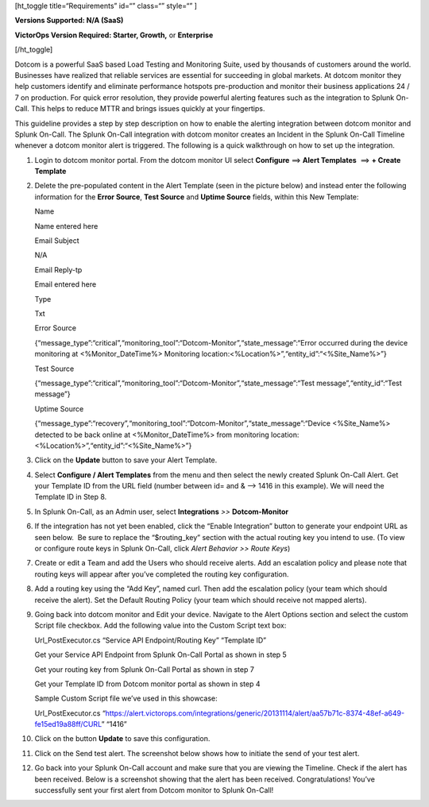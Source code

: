 [ht_toggle title=“Requirements” id=“” class=“” style=“” ]

**Versions Supported: N/A (SaaS)**

**VictorOps Version Required: Starter, Growth,** or **Enterprise**

[/ht_toggle]

Dotcom is a powerful SaaS based Load Testing and Monitoring Suite, used
by thousands of customers around the world. Businesses have realized
that reliable services are essential for succeeding in global markets.
At dotcom monitor they help customers identify and eliminate performance
hotspots pre-production and monitor their business applications 24 / 7
on production. For quick error resolution, they provide powerful
alerting features such as the integration to Splunk On-Call. This helps
to reduce MTTR and brings issues quickly at your fingertips.

This guideline provides a step by step description on how to enable the
alerting integration between dotcom monitor and Splunk On-Call. The
Splunk On-Call integration with dotcom monitor creates an Incident in
the Splunk On-Call Timeline whenever a dotcom monitor alert is
triggered. The following is a quick walkthrough on how to set up the
integration.

 

1.  Login to dotcom monitor portal. From the dotcom monitor UI select
    **Configure** ==> **Alert Templates**  ==> **+ Create
    Template**\ |image1|\ |image2|

2.  Delete the pre-populated content in the Alert Template (seen in the
    picture below) and instead enter the following information for the
    **Error Source**, **Test Source** and **Uptime Source** fields,
    within this New Template:

    .. raw:: html

       <table class="api-fields">

    .. raw:: html

       <tbody>

    .. raw:: html

       <tr>

    .. raw:: html

       <td colspan="1" rowspan="1">

    Name

    .. raw:: html

       </td>

    .. raw:: html

       <td colspan="1" rowspan="1">

    Name entered here

    .. raw:: html

       </td>

    .. raw:: html

       </tr>

    .. raw:: html

       <tr>

    .. raw:: html

       <td colspan="1" rowspan="1">

    Email Subject

    .. raw:: html

       </td>

    .. raw:: html

       <td colspan="1" rowspan="1">

    N/A

    .. raw:: html

       </td>

    .. raw:: html

       </tr>

    .. raw:: html

       <tr>

    .. raw:: html

       <td colspan="1" rowspan="1">

    Email Reply-tp

    .. raw:: html

       </td>

    .. raw:: html

       <td colspan="1" rowspan="1">

    Email entered here

    .. raw:: html

       </td>

    .. raw:: html

       </tr>

    .. raw:: html

       <tr>

    .. raw:: html

       <td colspan="1" rowspan="1">

    Type

    .. raw:: html

       </td>

    .. raw:: html

       <td colspan="1" rowspan="1">

    Txt

    .. raw:: html

       </td>

    .. raw:: html

       </tr>

    .. raw:: html

       <tr>

    .. raw:: html

       <td colspan="1" rowspan="1">

    Error Source

    .. raw:: html

       </td>

    .. raw:: html

       <td colspan="1" rowspan="1">

    {“message_type”:“critical”,“monitoring_tool”:“Dotcom-Monitor”,“state_message”:“Error
    occurred during the device monitoring at <%Monitor_DateTime%>
    Monitoring location:<%Location%>”,“entity_id”:“<%Site_Name%>”}

    .. raw:: html

       </td>

    .. raw:: html

       </tr>

    .. raw:: html

       <tr>

    .. raw:: html

       <td colspan="1" rowspan="1">

    Test Source

    .. raw:: html

       </td>

    .. raw:: html

       <td colspan="1" rowspan="1">

    {“message_type”:“critical”,“monitoring_tool”:“Dotcom-Monitor”,“state_message”:“Test
    message”,“entity_id”:“Test message”}

    .. raw:: html

       </td>

    .. raw:: html

       </tr>

    .. raw:: html

       <tr>

    .. raw:: html

       <td colspan="1" rowspan="1">

    Uptime Source

    .. raw:: html

       </td>

    .. raw:: html

       <td colspan="1" rowspan="1">

    {“message_type”:“recovery”,“monitoring_tool”:“Dotcom-Monitor”,“state_message”:“Device
    <%Site_Name%> detected to be back online at <%Monitor_DateTime%>
    from monitoring location: <%Location%>”,“entity_id”:“<%Site_Name%>”}

    .. raw:: html

       </td>

    .. raw:: html

       </tr>

    .. raw:: html

       </tbody>

    .. raw:: html

       </table>

    .. image:: images/DM-3-final-1.png

3.  Click on the **Update** button to save your Alert Template.

4.  Select **Configure / Alert Templates** from the menu and then select
    the newly created Splunk On-Call Alert. Get your Template ID from
    the URL field (number between id= and & –> 1416 in this example). We
    will need the Template ID in Step 8.\ |image3|

5.  In Splunk On-Call, as an Admin user, select **Integrations** *>>*
    **Dotcom-Monitor**

6.  If the integration has not yet been enabled, click the “Enable
    Integration” button to generate your endpoint URL as seen below.  Be
    sure to replace the “$routing_key” section with the actual routing
    key you intend to use. (To view or configure route keys in Splunk
    On-Call, click *Alert Behavior >> Route Keys*)\ |image4|

7.  Create or edit a Team and add the Users who should receive alerts.
    Add an escalation policy and please note that routing keys will
    appear after you’ve completed the routing key
    configuration.\ |image5|

8.  Add a routing key using the “Add Key”, named curl. Then add the
    escalation policy (your team which should receive the alert). Set
    the Default Routing Policy (your team which should receive not
    mapped alerts).\ |image6|

9.  Going back into dotcom monitor and Edit your device. Navigate to the
    Alert Options section and select the custom Script file checkbox.
    Add the following value into the Custom Script text box:

    .. raw:: html

       <table>

    .. raw:: html

       <tbody>

    .. raw:: html

       <tr>

    .. raw:: html

       <td class="s27">

    .. container::

       .. container::

       Url_PostExecutor.cs “Service API Endpoint/Routing Key” “Template
       ID”

       .. container::

    .. raw:: html

       </td>

    .. raw:: html

       </tr>

    .. raw:: html

       </tbody>

    .. raw:: html

       </table>

    Get your Service API Endpoint from Splunk On-Call Portal as shown in
    step 5

    Get your routing key from Splunk On-Call Portal as shown in step 7

    Get your Template ID from Dotcom monitor portal as shown in step 4

    .. raw:: html

       <table>

    .. raw:: html

       <tbody>

    .. raw:: html

       <tr>

    .. raw:: html

       <td>

    .. container::

    .. container::

       .. raw:: html

          <p class="p1">

       Sample Custom Script file we’ve used in this showcase:

       .. raw:: html

          </p>

       .. raw:: html

          <p class="p1">

       Url_PostExecutor.cs
       “https://alert.victorops.com/integrations/generic/20131114/alert/aa57b71c-8374-48ef-a649-fe15ed19a88ff/CURL”
       “1416”

       .. raw:: html

          </p>

       .. container::

    .. raw:: html

       </td>

    .. raw:: html

       </tr>

    .. raw:: html

       </tbody>

    .. raw:: html

       </table>

    .. image:: images/Screen-Shot-2018-01-12-at-1.25.27-PM.png

10. Click on the button **Update** to save this configuration.

11. Click on the Send test alert. The screenshot below shows how to
    initiate the send of your test alert.\ |image7|

12. Go back into your Splunk On-Call account and make sure that you are
    viewing the Timeline. Check if the alert has been received. Below is
    a screenshot showing that the alert has been received.
    |image8|\ Congratulations! You’ve successfully sent your first alert
    from Dotcom monitor to Splunk On-Call!

.. |image1| image:: images/DM-1-final-1.png
.. |image2| image:: images/DM-2-final-2.png
.. |image3| image:: images/DM-url-skitch.png
.. |image4| image:: images/Dotcom-Monitor-VO2-8-final.png
.. |image5| image:: images/Screen-Shot-2018-01-12-at-1.46.46-PM.png
.. |image6| image:: images/Screen-Shot-2018-01-12-at-1.13.51-PM.png
.. |image7| image:: images/Screen-Shot-2018-01-12-at-1.31.35-PM.png
.. |image8| image:: images/Screen-Shot-2018-01-12-at-1.34.17-PM.png
